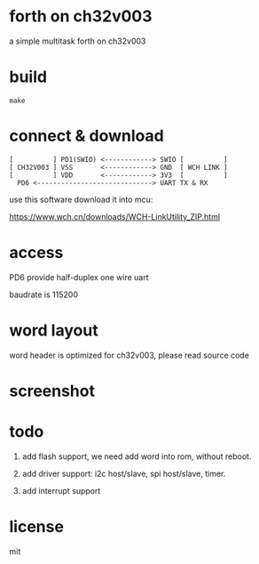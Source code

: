 * forth on ch32v003

a simple multitask forth on ch32v003

* build

#+BEGIN_SRC shell
make
#+END_SRC

* connect & download

#+BEGIN_SRC text
  [          ] PD1(SWIO) <------------> SWIO [          ]
  [ CH32V003 ] VSS       <------------> GND  [ WCH LINK ]
  [          ] VDD       <------------> 3V3  [          ]
	PD6 <-----------------------------> UART TX & RX   
#+END_SRC

use this software download it into mcu:

https://www.wch.cn/downloads/WCH-LinkUtility_ZIP.html

* access

PD6 provide half-duplex one wire uart

baudrate is 115200

* word layout

word header is optimized for ch32v003, please read source code

* screenshot

[[file:ch32v003-forth.png]]

* todo

1. add flash support, we need add word into rom, without reboot.

2. add driver support: i2c host/slave, spi host/slave, timer.

4. add interrupt support

* license

mit
